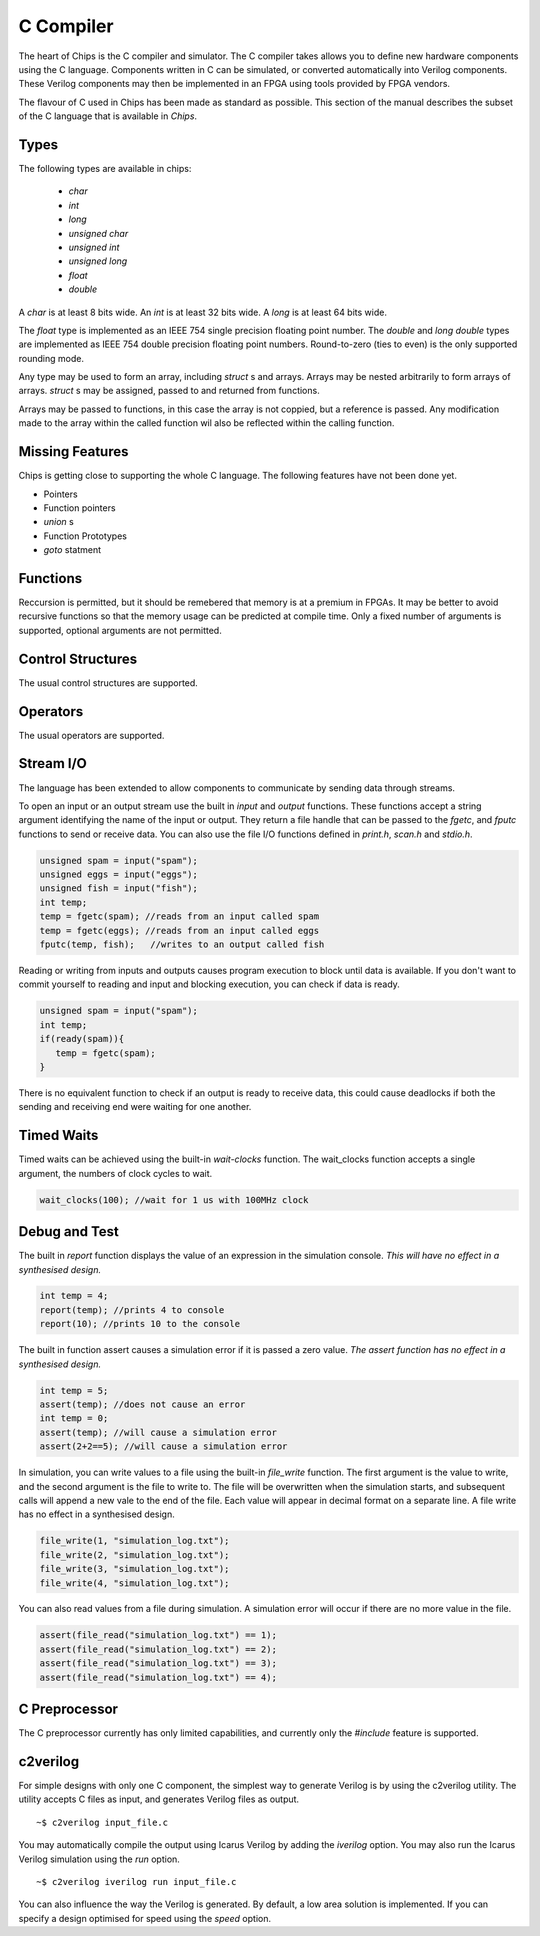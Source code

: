 C Compiler
==========

The heart of Chips is the C compiler and simulator. The C compiler takes allows
you to define new hardware components using the C language. Components written
in C can be simulated, or converted automatically into Verilog components.
These Verilog components may then be implemented in an FPGA using tools
provided by FPGA vendors.

The flavour of C used in Chips has been made as standard as possible. This
section of the manual describes the subset of the C language that is available
in *Chips*.

Types
-----

The following types are available in chips:

        + `char`
        + `int`
        + `long`
        + `unsigned char`
        + `unsigned int`
        + `unsigned long`
        + `float`
        + `double`

A `char` is at least 8 bits wide.  An `int` is at least 32 bits wide.  A `long`
is at least 64 bits wide.

The `float` type is implemented as an IEEE 754 single precision floating point
number. The `double` and `long double` types are implemented as IEEE 754 double
precision floating point numbers. Round-to-zero (ties to even) is the only
supported rounding mode.

Any type may be used to form an array, including `struct` s and arrays. Arrays
may be nested arbitrarily to form arrays of arrays.  `struct` s may be
assigned, passed to and returned from functions.

Arrays may be passed to functions, in this case the array is not coppied, but a
reference is passed. Any modification made to the array within the called
function wil also be reflected within the calling function.

Missing Features
----------------

Chips is getting close to supporting the whole C language. The following
features have not been done yet.

+ Pointers
+ Function pointers
+ `union` s
+ Function Prototypes
+ `goto` statment


Functions
---------

Reccursion is permitted, but it should be remebered that memory is at a premium
in FPGAs. It may be better to avoid recursive functions so that the memory
usage can be predicted at compile time.  Only a fixed number of arguments is
supported, optional arguments are not permitted.

Control Structures
------------------

The usual control structures are supported.

Operators
---------

The usual operators are supported.

Stream I/O
----------

The language has been extended to allow components to communicate by sending
data through streams.

To open an input or an output stream use the built in `input` and `output`
functions. These functions accept a string argument identifying the name of the
input or output.  They return a file handle that can be passed to
the `fgetc`, and `fputc` functions to send or receive data. You can also use
the file I/O functions defined in `print.h`, `scan.h` and `stdio.h`.

.. code-block:: c

    unsigned spam = input("spam");
    unsigned eggs = input("eggs");
    unsigned fish = input("fish");
    int temp;
    temp = fgetc(spam); //reads from an input called spam
    temp = fgetc(eggs); //reads from an input called eggs
    fputc(temp, fish);   //writes to an output called fish

Reading or writing from inputs and outputs causes program execution to block
until data is available. If you don't want to commit yourself to reading and
input and blocking execution, you can check if data is ready.

.. code-block:: c

    unsigned spam = input("spam");
    int temp;
    if(ready(spam)){
       temp = fgetc(spam);
    }

There is no equivalent function to check if an output is ready to receive data,
this could cause deadlocks if both the sending and receiving end were waiting
for one another. 

Timed Waits
-----------

Timed waits can be achieved using the built-in `wait-clocks` function. The
wait_clocks function accepts a single argument, the numbers of clock cycles to
wait.

.. code-block:: c
    
    wait_clocks(100); //wait for 1 us with 100MHz clock


Debug and Test
--------------

The built in `report` function displays the value of an expression in the
simulation console. *This will have no effect in a synthesised design.*

.. code-block:: c

    int temp = 4;
    report(temp); //prints 4 to console
    report(10); //prints 10 to the console


The built in function assert causes a simulation error if it is passed a zero
value. *The assert function has no effect in a synthesised design.*

.. code-block:: c

    int temp = 5;
    assert(temp); //does not cause an error
    int temp = 0;
    assert(temp); //will cause a simulation error
    assert(2+2==5); //will cause a simulation error

In simulation, you can write values to a file using the built-in `file_write`
function. The first argument is the value to write, and the second argument is
the file to write to. The file will be overwritten when the simulation starts,
and subsequent calls will append a new vale to the end of the file. Each value
will appear in decimal format on a separate line. A file write has no effect in
a synthesised design.

.. code-block:: c

    file_write(1, "simulation_log.txt");
    file_write(2, "simulation_log.txt");
    file_write(3, "simulation_log.txt");
    file_write(4, "simulation_log.txt");

You can also read values from a file during simulation. A simulation error will
occur if there are no more value in the file.

.. code-block:: c

    assert(file_read("simulation_log.txt") == 1);
    assert(file_read("simulation_log.txt") == 2);
    assert(file_read("simulation_log.txt") == 3);
    assert(file_read("simulation_log.txt") == 4);


C Preprocessor
--------------

The C preprocessor currently has only limited capabilities, and currently only
the `#include` feature is supported.

c2verilog
---------

For simple designs with only one C component, the simplest way to generate Verilog is by using the c2verilog utility.
The utility accepts C files as input, and generates Verilog files as output.

::

    ~$ c2verilog input_file.c

You may automatically compile the output using Icarus Verilog by adding the
`iverilog` option. You may also run the Icarus Verilog simulation using the
`run` option.

::

    ~$ c2verilog iverilog run input_file.c

You can also influence the way the Verilog is generated. By default, a low area
solution is implemented. If you can specify a design optimised for speed using
the `speed` option.

